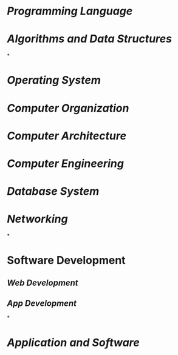 * [[Programming Language]]
:PROPERTIES:
:id: 641caf81-c010-46e7-ad02-d9981f60d33b
:END:
* [[Algorithms and Data Structures]]
*
* [[Operating System]]
* [[Computer Organization]]
* [[Computer Architecture]]
* [[Computer Engineering]]
* [[Database System]]
* [[Networking]]
*
* Software Development
** [[Web Development]]
** [[App Development]]
*
* [[Application and Software]]